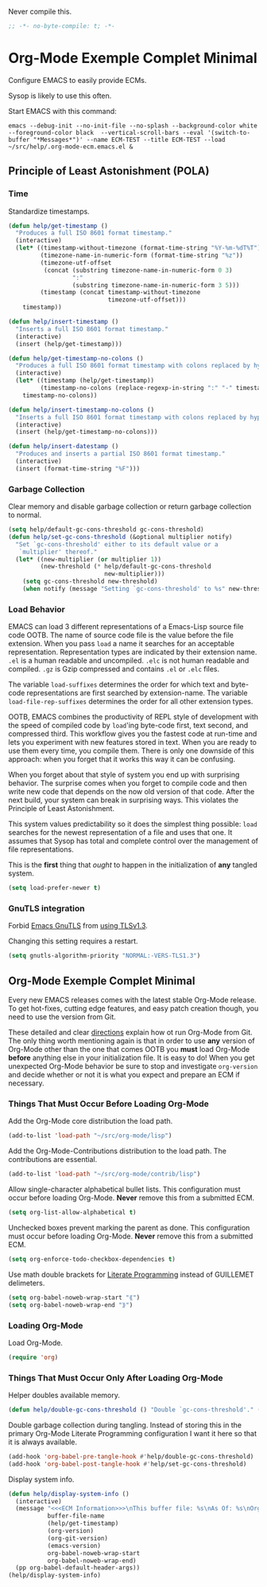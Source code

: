 #+PROPERTY: header-args :tangle "./.org-mode-ecm.emacs.el" :results output silent
#+OPTIONS: toc:3

Never compile this.

#+NAME: org_gcr_2017-07-21_mara_5170EF1B-2FA1-4BE2-BC63-1443252F0717
#+BEGIN_SRC emacs-lisp
;; -*- no-byte-compile: t; -*-
#+END_SRC

* Org-Mode Exemple Complet Minimal
   :PROPERTIES:
   :ID:       org_gcr_2017-05-12_mara:1035FF79-3703-49A6-8522-618B38A48F6C
   :END:

Configure EMACS to easily provide ECMs.

Sysop is likely to use this often.

Start EMACS with this command:

#+BEGIN_EXAMPLE
emacs --debug-init --no-init-file --no-splash --background-color white --foreground-color black  --vertical-scroll-bars --eval '(switch-to-buffer "*Messages*")' --name ECM-TEST --title ECM-TEST --load ~/src/help/.org-mode-ecm.emacs.el &
#+END_EXAMPLE

** Principle of Least Astonishment (POLA)
  :PROPERTIES:
  :ID:       org_gcr_2017-05-12_mara:626B5DD1-97D8-4B85-96BC-B9A96F18AF1E
  :END:
*** Time
:PROPERTIES:
:ID:       org_gcr_2018-03-16_mara:BC16A47E-FC4E-4F12-8813-583BF4C3EF5A
:END:
Standardize timestamps.

#+name: org_gcr_2018-03-16_mara_24B486D3-AF94-44E7-99F6-AEB7A53FD0E6
#+begin_src emacs-lisp
(defun help/get-timestamp ()
  "Produces a full ISO 8601 format timestamp."
  (interactive)
  (let* ((timestamp-without-timezone (format-time-string "%Y-%m-%dT%T"))
         (timezone-name-in-numeric-form (format-time-string "%z"))
         (timezone-utf-offset
          (concat (substring timezone-name-in-numeric-form 0 3)
                  ":"
                  (substring timezone-name-in-numeric-form 3 5)))
         (timestamp (concat timestamp-without-timezone
                            timezone-utf-offset)))
    timestamp))

(defun help/insert-timestamp ()
  "Inserts a full ISO 8601 format timestamp."
  (interactive)
  (insert (help/get-timestamp)))

(defun help/get-timestamp-no-colons ()
  "Produces a full ISO 8601 format timestamp with colons replaced by hyphens."
  (interactive)
  (let* ((timestamp (help/get-timestamp))
         (timestamp-no-colons (replace-regexp-in-string ":" "-" timestamp)))
    timestamp-no-colons))

(defun help/insert-timestamp-no-colons ()
  "Inserts a full ISO 8601 format timestamp with colons replaced by hyphens."
  (interactive)
  (insert (help/get-timestamp-no-colons)))

(defun help/insert-datestamp ()
  "Produces and inserts a partial ISO 8601 format timestamp."
  (interactive)
  (insert (format-time-string "%F")))
#+end_src
*** Garbage Collection
:PROPERTIES:
:ID:       org_gcr_2017-07-29_mara:5A6162AE-F0FD-491D-BC05-F288F46F6125
:END:
Clear memory and disable garbage collection or return garbage collection to
normal.

#+NAME: org_gcr_2017-07-29_mara_3F459DF6-EA6A-4D48-BB0A-3670FCB25713
#+BEGIN_SRC emacs-lisp
(setq help/default-gc-cons-threshold gc-cons-threshold)
(defun help/set-gc-cons-threshold (&optional multiplier notify)
  "Set `gc-cons-threshold' either to its default value or a
   `multiplier' thereof."
  (let* ((new-multiplier (or multiplier 1))
         (new-threshold (* help/default-gc-cons-threshold
                           new-multiplier)))
    (setq gc-cons-threshold new-threshold)
    (when notify (message "Setting `gc-cons-threshold' to %s" new-threshold))))
#+END_SRC
*** Load Behavior
   :PROPERTIES:
   :ID:       org_gcr_2017-05-12_mara:75985F03-F3B9-4DA3-8F6E-393E4C2F06E7
   :END:

EMACS can load 3 different representations of a Emacs-Lisp source file code
OOTB. The name of source code file is the value before the file extension. When
you pass ~load~ a name it searches for an acceptable representation. Representation
types are indicated by their extension name. =.el= is a human readable and
uncompiled. =.elc= is not human readable and compiled. =.gz= is Gzip compressed and
contains =.el= or =.elc= files.

The variable ~load-suffixes~ determines the order for which text and byte-code
representations are first searched by extension-name. The variable
~load-file-rep-suffixes~ determines the order for all other extension types.

OOTB, EMACS combines the productivity of REPL style of development with the
speed of compiled code by ~load~'ing byte-code first, text second, and compressed
third. This workflow gives you the fastest code at run-time and lets you
experiment with new features stored in text. When you are ready to use them
every time, you compile them. There is only one downside of this approach: when
you forget that it works this way it can be confusing.

When you forget about that style of system you end up with surprising behavior.
The surprise comes when you forget to compile code and then write new code that
depends on the now old version of that code. After the next build, your system
can break in surprising ways. This violates the Principle of Least Astonishment.

This system values predictability so it does the simplest thing possible: ~load~
searches for the newest representation of a file and uses that one. It assumes
that Sysop has total and complete control over the management of file
representations.

This is the *first* thing that /ought/ to happen in the initialization of *any*
tangled system.

#+NAME: org_gcr_2017-05-12_mara_E2EECBA9-1ECD-498B-A45B-CE21135CF080
#+BEGIN_SRC emacs-lisp
(setq load-prefer-newer t)
#+END_SRC

*** GnuTLS integration
:PROPERTIES:
:ID:       org_gcr_2019-01-26T01-36-06-06-00_cosmicality:CA487B29-55EE-4015-B340-2F1374F96959
:END:

Forbid [[https://www.gnu.org/software/emacs/manual/html_mono/emacs-gnutls.html#Help-For-Users][Emacs GnuTLS]] from [[https://gnutls.org/manual/html_node/Priority-Strings.html][using TLSv1.3]].

Changing this setting requires a restart. 

#+name: org_gcr_2019-01-26T01-36-06-06-00_cosmicality_46A574D5-AE39-402A-9F16-AD72732C95CB
#+begin_src emacs-lisp
(setq gnutls-algorithm-priority "NORMAL:-VERS-TLS1.3")
#+end_src

** Org-Mode Exemple Complet Minimal
   :PROPERTIES:
   :ID:       org_gcr_2017-05-12_mara:572E2309-5DCA-4AE1-AAC4-36B7E07AD46D
   :END:

Every new EMACS releases comes with the latest stable Org-Mode release. To get
hot-fixes, cutting edge features, and easy patch creation though, you need to
use the version from Git.

These detailed and clear [[http://orgmode.org/manual/Installation.html][directions]] explain how ot run Org-Mode from Git. The only
thing worth mentioning again is that in order to use *any* version of Org-Mode
other than the one that comes OOTB you *must* load Org-Mode *before* anything else
in your initialization file. It is easy to do! When you get
unexpected Org-Mode behavior be sure to stop and investigate ~org-version~ and
decide whether or not it is what you expect and prepare an ECM if necessary.

*** Things That Must Occur Before Loading Org-Mode
:PROPERTIES:
:ID:       org_gcr_2017-07-30_mara:3CF35008-D435-4CCB-90D7-5CFA06E15467
:END:
Add the Org-Mode core distribution the load path.

#+NAME: org_gcr_2017-05-12_mara_DAFA4781-7A63-44A1-8817-C4AB75F23130
#+BEGIN_SRC emacs-lisp
(add-to-list 'load-path "~/src/org-mode/lisp")
#+END_SRC

Add the Org-Mode-Contributions distribution to the load path. The contributions
are essential.

#+NAME: org_gcr_2017-05-12_mara_018101D7-1448-4844-861B-789F222A9FD4
#+BEGIN_SRC emacs-lisp
(add-to-list 'load-path "~/src/org-mode/contrib/lisp")
#+END_SRC

Allow single-character alphabetical bullet lists. This configuration must occur
before loading Org-Mode. *Never* remove this from a submitted ECM.

#+NAME: org_gcr_2017-05-12_mara_050624C5-3BC5-4049-B070-F0A6736EB754
#+BEGIN_SRC emacs-lisp
(setq org-list-allow-alphabetical t)
#+END_SRC

Unchecked boxes prevent marking the parent as done. This configuration must
occur before loading Org-Mode. *Never* remove this from a submitted ECM.

#+NAME: org_gcr_2017-05-12_mara_7A650900-7023-4EA7-B2DB-CAB39437E9F3
#+BEGIN_SRC emacs-lisp
(setq org-enforce-todo-checkbox-dependencies t)
#+END_SRC

Use math double brackets for _Literate Programming_ instead of GUILLEMET delimeters.

#+NAME: org_gcr_2017-07-17_mara_755B4DF4-9BEF-4349-94CB-0452730D67F1
#+BEGIN_SRC emacs-lisp
(setq org-babel-noweb-wrap-start "⟪")
(setq org-babel-noweb-wrap-end "⟫")
#+END_SRC
*** Loading Org-Mode
:PROPERTIES:
:ID:       org_gcr_2017-07-30_mara:FFA7E062-C039-4F3F-82FC-12A49FF379B8
:END:
Load Org-Mode.

#+NAME: org_gcr_2017-05-12_mara_766E7D57-B6F9-4718-AF7E-30EE4A23BDF1
#+BEGIN_SRC emacs-lisp
(require 'org)
#+END_SRC
*** Things That Must Occur Only After Loading Org-Mode
:PROPERTIES:
:ID:       org_gcr_2017-07-30_mara:D9207828-3783-4599-BA48-A6EB2C3FCAE4
:END:

Helper doubles available memory.

#+NAME: org_gcr_2017-08-02_mara_92B4C3CB-6CE3-4211-8A18-C7BE905BFBC2
#+BEGIN_SRC emacs-lisp
(defun help/double-gc-cons-threshold () "Double `gc-cons-threshold'." (help/set-gc-cons-threshold 2))
#+END_SRC

Double garbage collection during tangling. Instead of storing this in the
primary Org-Mode Literate Programming configuration I want it here so that it
is always available.

#+NAME: org_gcr_2017-08-02_mara_DAC6E558-E49D-4551-8789-2B3FB88F6CE7
#+BEGIN_SRC emacs-lisp
(add-hook 'org-babel-pre-tangle-hook #'help/double-gc-cons-threshold)
(add-hook 'org-babel-post-tangle-hook #'help/set-gc-cons-threshold)
#+END_SRC

Display system info.

#+NAME: org_gcr_2017-05-12_mara_901541A6-1DB6-4EA2-8688-9C888C41902A
#+BEGIN_SRC emacs-lisp
(defun help/display-system-info ()
  (interactive)
  (message "<<<ECM Information>>>\nThis buffer file: %s\nAs Of: %s\nOrg-Version: %s\nOrg-Git-Version:%s\nEmacs-Version: %s\nNoweb wrap start and stop delimeters: '%s' and '%s'\norg-babel-default-header-args:\n"
           buffer-file-name
           (help/get-timestamp)
           (org-version)
           (org-git-version)
           (emacs-version)
           org-babel-noweb-wrap-start
           org-babel-noweb-wrap-end)
  (pp org-babel-default-header-args))
(help/display-system-info)
#+END_SRC
